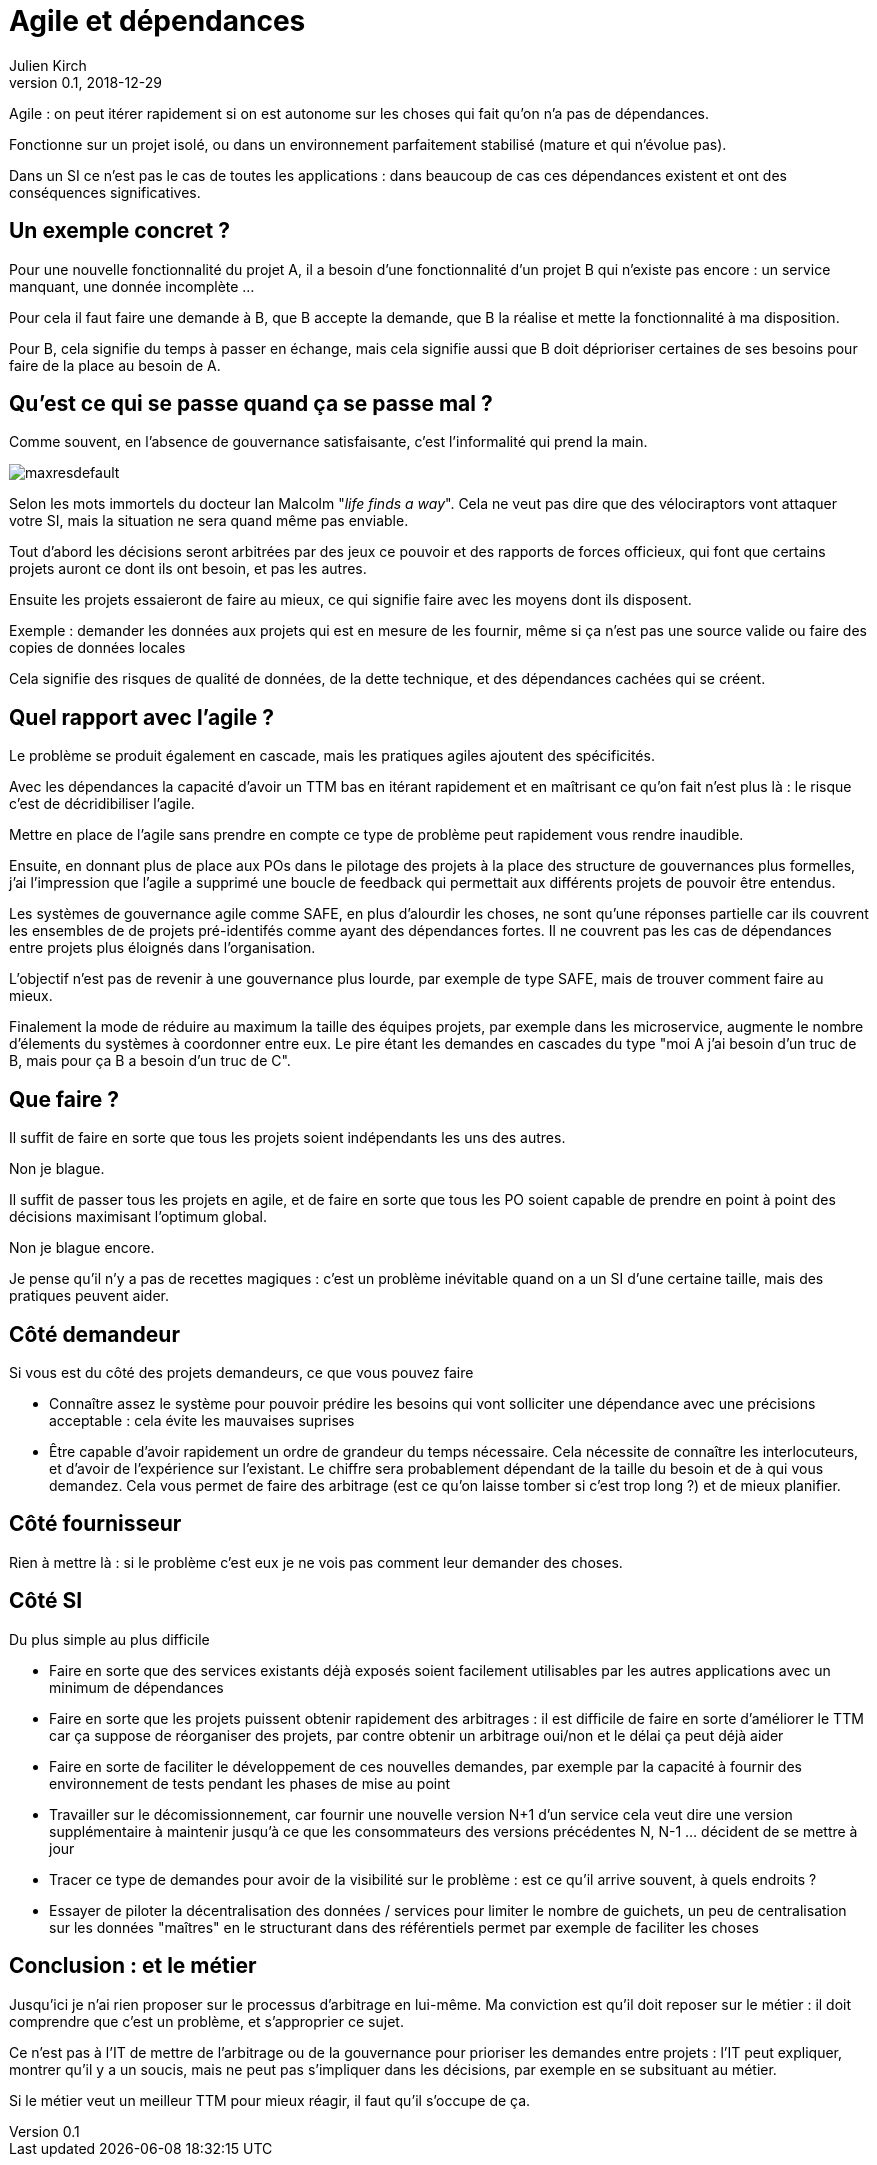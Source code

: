 = Agile et dépendances
Julien Kirch
v0.1, 2018-12-29
:article_lang: fr

Agile : on peut itérer rapidement si on est autonome sur les choses qui fait qu'on n'a pas de dépendances.

Fonctionne sur un projet isolé, ou dans un environnement parfaitement stabilisé (mature et qui n'évolue pas).

Dans un SI ce n'est pas le cas de toutes les applications : dans beaucoup de cas ces dépendances existent et ont des conséquences significatives.

== Un exemple concret ?

Pour une nouvelle fonctionnalité du projet A, il a besoin d'une fonctionnalité d'un projet B qui n'existe pas encore : un service manquant, une donnée incomplète …

Pour cela il faut faire une demande à B, que B accepte la demande, que B la réalise et mette la fonctionnalité à ma disposition.

Pour B, cela signifie du temps à passer en échange, mais cela signifie aussi que B doit déprioriser certaines de ses besoins pour faire de la place au besoin de A.

== Qu'est ce qui se passe quand ça se passe mal ?

Comme souvent, en l'absence de gouvernance satisfaisante, c'est l'informalité qui prend la main.

image::maxresdefault.jpg[]

Selon les mots immortels du docteur Ian Malcolm "_life finds a way_".
Cela ne veut pas dire que des vélociraptors vont attaquer votre SI, mais la situation ne sera quand même pas enviable.

Tout d'abord les décisions seront arbitrées par des jeux ce pouvoir et des rapports de forces officieux, qui font que certains projets auront ce dont ils ont besoin, et pas les autres.

Ensuite les projets essaieront de faire au mieux, ce qui signifie faire avec les moyens dont ils disposent.

Exemple : demander les données aux projets qui est en mesure de les fournir, même si ça n'est pas une source valide ou faire des copies de données locales

Cela signifie des risques de qualité de données, de la dette technique, et des dépendances cachées qui se créent.

== Quel rapport avec l'agile ?

Le problème se produit également en cascade, mais les pratiques agiles ajoutent des spécificités.

Avec les dépendances la capacité d'avoir un TTM bas en itérant rapidement et en maîtrisant ce qu'on fait n'est plus là : le risque c'est de décridibiliser l'agile.

Mettre en place de l'agile sans prendre en compte ce type de problème peut rapidement vous rendre inaudible.

Ensuite, en donnant plus de place aux POs dans le pilotage des projets à la place des structure de gouvernances plus formelles, j'ai l'impression que l'agile a supprimé une boucle de feedback qui permettait aux différents projets de pouvoir être entendus.

Les systèmes de gouvernance agile comme SAFE, en plus d'alourdir les choses, ne sont qu'une réponses partielle car ils couvrent les ensembles de de projets pré-identifés comme ayant des dépendances fortes. Il ne couvrent pas les cas de dépendances entre projets plus éloignés dans l'organisation.

L'objectif n'est pas de revenir à une gouvernance plus lourde, par exemple de type SAFE, mais de trouver comment faire au mieux.

Finalement la mode de réduire au maximum la taille des équipes projets, par exemple dans les microservice, augmente le nombre d'élements du systèmes à coordonner entre eux.
Le pire étant les demandes en cascades du type "moi A j'ai besoin d'un truc de B, mais pour ça B a besoin d'un truc de C".

== Que faire ?

Il suffit de faire en sorte que tous les projets soient indépendants les uns des autres.

Non je blague.

Il suffit de passer tous les projets en agile, et de faire en sorte que tous les PO soient capable de prendre en point à point des décisions maximisant l'optimum global.

Non je blague encore.

Je pense qu'il n'y a pas de recettes magiques : c'est un problème inévitable quand on a un SI d'une certaine taille, mais des pratiques peuvent aider.

== Côté demandeur

Si vous est du côté des projets demandeurs, ce que vous pouvez faire

* Connaître assez le système pour pouvoir prédire les besoins qui vont solliciter une dépendance avec une précisions acceptable : cela évite les mauvaises suprises
* Être capable d'avoir rapidement un ordre de grandeur du temps nécessaire. Cela nécessite de connaître les interlocuteurs, et d'avoir de l'expérience sur l'existant. Le chiffre sera probablement dépendant de la taille du besoin et de à qui vous demandez.
Cela vous permet de faire des arbitrage (est ce qu'on laisse tomber si c'est trop long ?) et de mieux planifier.

== Côté fournisseur

Rien à mettre là : si le problème c'est eux je ne vois pas comment leur demander des choses.

== Côté SI

Du plus simple au plus difficile

* Faire en sorte que des services existants déjà exposés soient facilement utilisables par les autres applications avec un minimum de dépendances
* Faire en sorte que les projets puissent obtenir rapidement des arbitrages : il est difficile de faire en sorte d'améliorer le TTM car ça suppose de réorganiser des projets, par contre obtenir un arbitrage oui/non et le délai ça peut déjà aider
* Faire en sorte de faciliter le développement de ces nouvelles demandes, par exemple par la capacité à fournir des environnement de tests pendant les phases de mise au point
* Travailler sur le décomissionnement, car fournir une nouvelle version N+1 d'un service cela veut dire une version supplémentaire à maintenir jusqu'à ce que les consommateurs des versions précédentes N, N-1 … décident de se mettre à jour
* Tracer ce type de demandes pour avoir de la visibilité sur le problème : est ce qu'il arrive souvent, à quels endroits ?
* Essayer de piloter la décentralisation des données / services pour limiter le nombre de guichets, un peu de centralisation sur les données "maîtres" en le structurant dans des référentiels permet par exemple de faciliter les choses

== Conclusion : et le métier

Jusqu'ici je n'ai rien proposer sur le processus d'arbitrage en lui-même.
Ma conviction est qu'il doit reposer sur le métier : il doit comprendre que c'est un problème, et s'approprier ce sujet.

Ce n'est pas à l'IT de mettre de l'arbitrage ou de la gouvernance pour prioriser les demandes entre projets : l'IT peut expliquer, montrer qu'il y a un soucis, mais ne peut pas s'impliquer dans les décisions, par exemple en se subsituant au métier.

Si le métier veut un meilleur TTM pour mieux réagir, il faut qu'il s'occupe de ça.